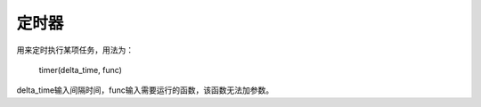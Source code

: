 定时器
============

用来定时执行某项任务，用法为：

    timer(delta_time, func)

delta_time输入间隔时间，func输入需要运行的函数，该函数无法加参数。
